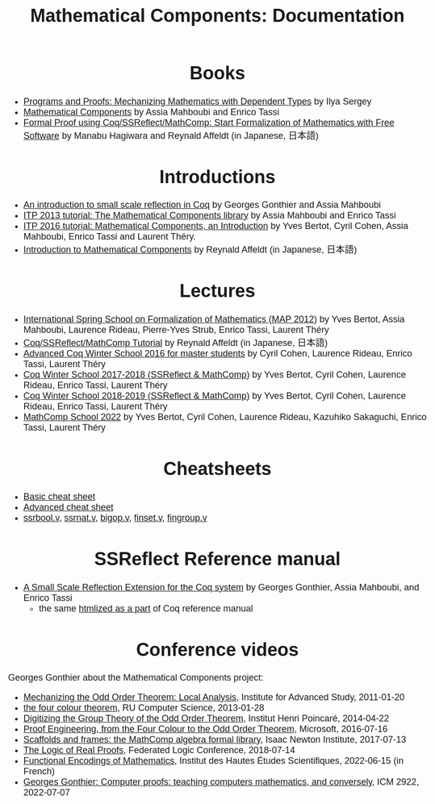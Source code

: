#+TITLE: Mathematical Components: Documentation
#+OPTIONS: toc:nil
#+OPTIONS: ^:nil
#+OPTIONS: html-postamble:nil
#+OPTIONS: num:nil
#+HTML_HEAD: <meta http-equiv="Content-Type" content="text/html; charset=utf-8">
#+HTML_HEAD: <style type="text/css"> body {font-family: Arial, Helvetica; margin-left: 5em; font-size: large;} </style>
#+HTML_HEAD: <style type="text/css"> h1 {margin-left: 0em; padding: 0px; text-align: center} </style>
#+HTML_HEAD: <style type="text/css"> h2 {margin-left: 0em; padding: 0px; color: #580909} </style>
#+HTML_HEAD: <style type="text/css"> h3 {margin-left: 1em; padding: 0px; color: #C05001;} </style>
#+HTML_HEAD: <style type="text/css"> body { max-width: 1100px; width: 100% - 30px; margin-left: 30px; }</style>

* Books
- [[http://ilyasergey.net/pnp/][Programs and Proofs: Mechanizing Mathematics with Dependent Types]] by Ilya Sergey
- [[https://math-comp.github.io/mcb/][Mathematical Components]] by Assia Mahboubi and Enrico Tassi
- [[https://www.morikita.co.jp/books/book/3287][Formal Proof using Coq/SSReflect/MathComp: Start Formalization of Mathematics with Free Software]] by Manabu Hagiwara and Reynald Affeldt (in Japanese, 日本語)

* Introductions
- [[http://jfr.unibo.it/article/view/1979][An introduction to small scale reflection in Coq]] by Georges Gonthier and Assia Mahboubi
- [[http://videos.rennes.inria.fr/Conference-ITP/indexAssiaMahboubiEnricoTassi.html][ITP 2013 tutorial: The Mathematical Components library]] by Assia Mahboubi and Enrico Tassi
- [[https://github.com/math-comp/math-comp/wiki/tutorial-itp2016][ITP 2016 tutorial: Mathematical Components, an Introduction]] by Yves Bertot, Cyril Cohen, Assia Mahboubi, Enrico Tassi and Laurent Théry.
- [[https://www.jstage.jst.go.jp/article/jssst/34/2/34_2_64/_pdf][Introduction to Mathematical Components]] by Reynald Affeldt (in Japanese, 日本語)

* Lectures
- [[http://www-sop.inria.fr/manifestations/MapSpringSchool/][International Spring School on Formalization of Mathematics (MAP 2012)]] by Yves Bertot, Assia Mahboubi, Laurence Rideau, Pierre-Yves Strub, Enrico Tassi, Laurent Théry
- [[https://staff.aist.go.jp/reynald.affeldt/ssrcoq/][Coq/SSReflect/MathComp Tutorial]] by Reynald Affeldt (in Japanese, 日本語)
- [[https://team.inria.fr/marelle/en/advanced-coq-winter-school-2016/][Advanced Coq Winter School 2016 for master students]] by Cyril Cohen, Laurence Rideau, Enrico Tassi, Laurent Théry
- [[https://team.inria.fr/marelle/en/coq-winter-school-2017-2018-ssreflect-mathcomp/][Coq Winter School 2017-2018 (SSReflect & MathComp)]] by Yves Bertot, Cyril Cohen, Laurence Rideau, Enrico Tassi, Laurent Théry
- [[https://team.inria.fr/marelle/en/coq-winter-school-2018-2019-ssreflect-mathcomp/][Coq Winter School 2018-2019 (SSReflect & MathComp)]] by Yves Bertot, Cyril Cohen, Laurence Rideau, Enrico Tassi, Laurent Théry
- [[https://mathcomp-schools.gitlabpages.inria.fr/2022-12-school/school][MathComp School 2022]] by Yves Bertot, Cyril Cohen, Laurence Rideau, Kazuhiko Sakaguchi, Enrico Tassi, Laurent Théry
* Cheatsheets
- [[http://www-sop.inria.fr/marelle/math-comp-tut-16/MathCompWS/basic-cheatsheet.pdf][Basic cheat sheet]]
- [[http://www-sop.inria.fr/marelle/math-comp-tut-16/MathCompWS/cheatsheet.pdf][Advanced cheat sheet]]
- [[https://staff.aist.go.jp/reynald.affeldt/ssrcoq/ssrbool_doc.pdf][ssrbool.v]],
  [[https://staff.aist.go.jp/reynald.affeldt/ssrcoq/ssrnat_doc.pdf][ssrnat.v]],
  [[https://staff.aist.go.jp/reynald.affeldt/ssrcoq/bigop_doc.pdf][bigop.v]],
  [[https://staff.aist.go.jp/reynald.affeldt/ssrcoq/finset_doc.pdf][finset.v]],
  [[https://staff.aist.go.jp/reynald.affeldt/ssrcoq/fingroup_doc.pdf][fingroup.v]]

* SSReflect Reference manual
- [[https://hal.inria.fr/inria-00258384/en][A Small Scale Reflection Extension for the Coq system]] by Georges Gonthier, Assia Mahboubi, and Enrico Tassi
  + the same [[https://coq.inria.fr/distrib/current/refman/proof-engine/ssreflect-proof-language.html][htmlized as a part]] of Coq reference manual

* Conference videos

Georges Gonthier about the Mathematical Components project:
- [[https://www.youtube.com/watch?v=TczaUx0B92M][Mechanizing the Odd Order Theorem: Local Analysis]], Institute for Advanced Study, 2011-01-20
- [[https://www.youtube.com/watch?v=yBXGdJw1xBI][the four colour theorem]], RU Computer Science, 2013-01-28
- [[https://www.youtube.com/watch?v=frz6MFt36Gc][Digitizing the Group Theory of the Odd Order Theorem]], Institut Henri Poincaré, 2014-04-22
- [[https://www.microsoft.com/en-us/research/video/proof-engineering-from-the-four-colour-to-the-odd-order-theorem/][Proof Engineering, from the Four Colour to the Odd Order Theorem]], Microsoft, 2016-07-16
- [[https://www.newton.ac.uk/seminar/17967/][Scaffolds and frames: the MathComp algebra formal library]], Isaac Newton Institute, 2017-07-13
- [[https://www.youtube.com/watch?v=_NDD_jXGwk8][The Logic of Real Proofs]], Federated Logic Conference, 2018-07-14
- [[https://www.youtube.com/watch?v=ZNB2ZEFw5Zw][Functional Encodings of Mathematics]], Institut des Hautes Études Scientifiques, 2022-06-15 (in French)
- [[https://www.youtube.com/watch?v=3ak3N31d8_g][Georges Gonthier: Computer proofs: teaching computers mathematics, and conversely]], ICM 2922, 2022-07-07
